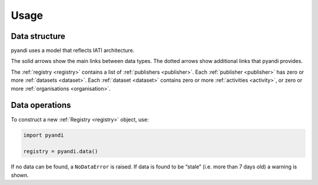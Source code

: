 Usage
=====

Data structure
--------------

pyandi uses a model that reflects IATI architecture.

.. graphviz::

   digraph structure {
       bgcolor="#fcfcfc";

       registry [label="Registry"];
       publishers [label="Publishers", shape="box3d"];
       publisher [label="Publisher"];
       datasets [label="Datasets", shape="box3d"];
       dataset [label="Dataset"];
       activities [label="Activities", shape="box3d"];
       organisations [label="Organisations", shape="box3d"];

       registry -> publishers -> publisher -> datasets -> dataset;

       registry -> datasets [style="dashed"];
       registry -> activities [style="dashed"];
       registry -> organisations [style="dashed"];

       publisher -> activities [style="dashed"];
       publisher -> organisations [style="dashed"];

       dataset -> activities;
       dataset -> organisations;

   }

The solid arrows show the main links between data types. The dotted arrows
show additional links that pyandi provides.

The :ref:`registry <registry>` contains a list of :ref:`publishers <publisher>`.
Each :ref:`publisher <publisher>` has zero or more :ref:`datasets <dataset>`.
Each :ref:`dataset <dataset>` contains zero or more :ref:`activities <activity>`,
or zero or more :ref:`organisations <organisation>`.

Data operations
---------------

To construct a new :ref:`Registry <registry>` object, use:

.. code:: python

    import pyandi

    registry = pyandi.data()

If no data can be found, a ``NoDataError`` is raised. If data is found to be
“stale” (i.e. more than 7 days old) a warning is shown.
